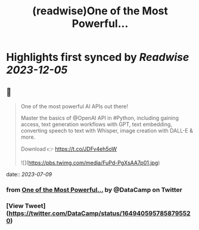 :PROPERTIES:
:title: (readwise)One of the Most Powerful...
:END:

:PROPERTIES:
:author: [[DataCamp on Twitter]]
:full-title: "One of the Most Powerful..."
:category: [[tweets]]
:url: https://twitter.com/DataCamp/status/1649405957858795520
:image-url: https://pbs.twimg.com/profile_images/1318510888098369542/PUVYczQ7.jpg
:END:

* Highlights first synced by [[Readwise]] [[2023-12-05]]
** 📌
#+BEGIN_QUOTE
One of the most powerful AI APIs out there!

Master the basics of @OpenAI API in #Python, including gaining access, text generation workflows with GPT, text embedding, converting speech to text with Whisper, image creation with DALL-E & more.

Download 👉 https://t.co/JDFv4eh5oW 

![](https://pbs.twimg.com/media/FuPd-PgXsAA7p01.jpg) 
#+END_QUOTE
    date:: [[2023-07-09]]
*** from _One of the Most Powerful..._ by @DataCamp on Twitter
*** [View Tweet](https://twitter.com/DataCamp/status/1649405957858795520)